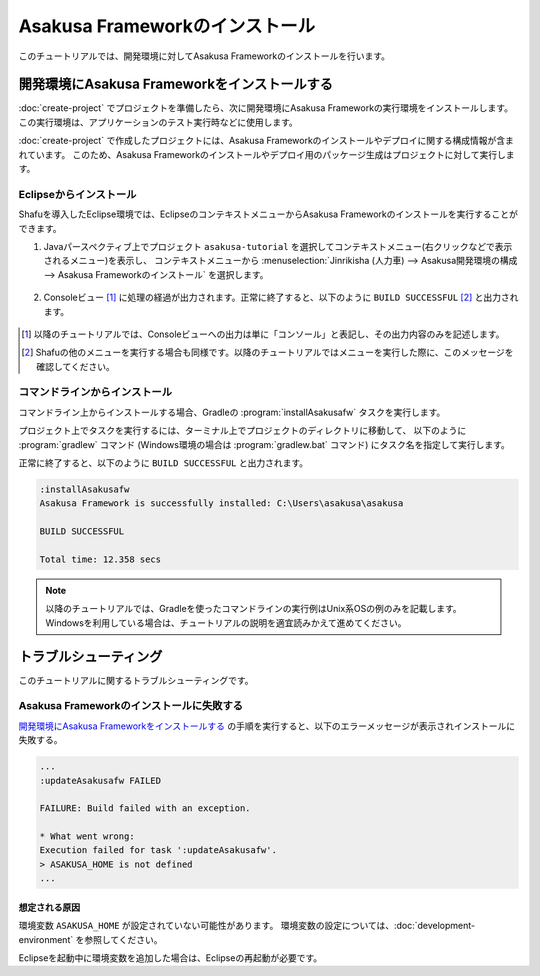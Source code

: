 ===============================
Asakusa Frameworkのインストール
===============================

このチュートリアルでは、開発環境に対してAsakusa Frameworkのインストールを行います。

開発環境にAsakusa Frameworkをインストールする
=============================================

:doc:`create-project` でプロジェクトを準備したら、次に開発環境にAsakusa Frameworkの実行環境をインストールします。
この実行環境は、アプリケーションのテスト実行時などに使用します。

:doc:`create-project` で作成したプロジェクトには、Asakusa Frameworkのインストールやデプロイに関する構成情報が含まれています。
このため、Asakusa Frameworkのインストールやデプロイ用のパッケージ生成はプロジェクトに対して実行します。

Eclipseからインストール
-----------------------

Shafuを導入したEclipse環境では、EclipseのコンテキストメニューからAsakusa Frameworkのインストールを実行することができます。

1. Javaパースペクティブ上でプロジェクト ``asakusa-tutorial`` を選択してコンテキストメニュー(右クリックなどで表示されるメニュー)を表示し、
   コンテキストメニューから :menuselection:`Jinrikisha (人力車) --> Asakusa開発環境の構成 --> Asakusa Frameworkのインストール` を選択します。

..  figure:: images/shafu-install-asakusafw.png

2. Consoleビュー [#]_ に処理の経過が出力されます。正常に終了すると、以下のように ``BUILD SUCCESSFUL`` [#]_ と出力されます。

..  figure:: images/shafu-install-asakusafw-log.png

..  [#] 以降のチュートリアルでは、Consoleビューへの出力は単に「コンソール」と表記し、その出力内容のみを記述します。
..  [#] Shafuの他のメニューを実行する場合も同様です。以降のチュートリアルではメニューを実行した際に、このメッセージを確認してください。

コマンドラインからインストール
------------------------------

コマンドライン上からインストールする場合、Gradleの :program:`installAsakusafw` タスクを実行します。

プロジェクト上でタスクを実行するには、ターミナル上でプロジェクトのディレクトリに移動して、
以下のように :program:`gradlew` コマンド (Windows環境の場合は :program:`gradlew.bat` コマンド) にタスク名を指定して実行します。

..  code-block:: sh
    :caption: Unix系OS(LinuxやMacOSXなど)環境での実行例

    ./gradlew installAsakusafw

..  code-block:: sh
    :caption: Windows環境での実行例

    gradlew.bat installAsakusafw

正常に終了すると、以下のように ``BUILD SUCCESSFUL`` と出力されます。

..  code-block:: none

    :installAsakusafw
    Asakusa Framework is successfully installed: C:\Users\asakusa\asakusa

    BUILD SUCCESSFUL

    Total time: 12.358 secs

..  note::
    以降のチュートリアルでは、Gradleを使ったコマンドラインの実行例はUnix系OSの例のみを記載します。
    Windowsを利用している場合は、チュートリアルの説明を適宜読みかえて進めてください。

トラブルシューティング
======================

このチュートリアルに関するトラブルシューティングです。

Asakusa Frameworkのインストールに失敗する
-----------------------------------------

`開発環境にAsakusa Frameworkをインストールする`_ の手順を実行すると、以下のエラーメッセージが表示されインストールに失敗する。

..  code-block:: none

    ...
    :updateAsakusafw FAILED

    FAILURE: Build failed with an exception.

    * What went wrong:
    Execution failed for task ':updateAsakusafw'.
    > ASAKUSA_HOME is not defined
    ...

想定される原因
~~~~~~~~~~~~~~

環境変数 ``ASAKUSA_HOME`` が設定されていない可能性があります。
環境変数の設定については、:doc:`development-environment` を参照してください。

Eclipseを起動中に環境変数を追加した場合は、Eclipseの再起動が必要です。
